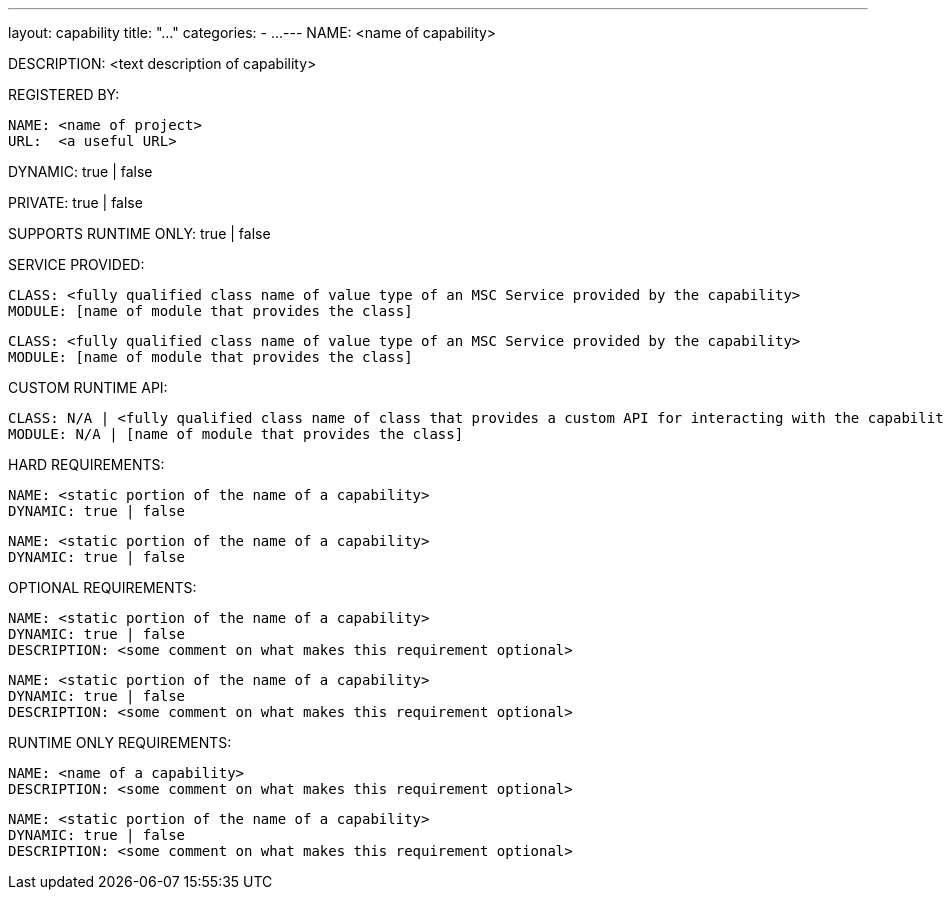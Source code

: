 ---
layout: capability
title:  "..."
categories:
  - ...
---
NAME: <name of capability>

DESCRIPTION: <text description of capability>

REGISTERED BY:

  NAME: <name of project>
  URL:  <a useful URL>

DYNAMIC: true | false

PRIVATE: true | false

SUPPORTS RUNTIME ONLY: true | false

SERVICE PROVIDED:

  CLASS: <fully qualified class name of value type of an MSC Service provided by the capability>
  MODULE: [name of module that provides the class]

  CLASS: <fully qualified class name of value type of an MSC Service provided by the capability>
  MODULE: [name of module that provides the class]

CUSTOM RUNTIME API:

  CLASS: N/A | <fully qualified class name of class that provides a custom API for interacting with the capability>
  MODULE: N/A | [name of module that provides the class]

HARD REQUIREMENTS:

  NAME: <static portion of the name of a capability>
  DYNAMIC: true | false

  NAME: <static portion of the name of a capability>
  DYNAMIC: true | false

OPTIONAL REQUIREMENTS:

  NAME: <static portion of the name of a capability>
  DYNAMIC: true | false
  DESCRIPTION: <some comment on what makes this requirement optional>

  NAME: <static portion of the name of a capability>
  DYNAMIC: true | false
  DESCRIPTION: <some comment on what makes this requirement optional>

RUNTIME ONLY REQUIREMENTS:

  NAME: <name of a capability>
  DESCRIPTION: <some comment on what makes this requirement optional>

  NAME: <static portion of the name of a capability>
  DYNAMIC: true | false
  DESCRIPTION: <some comment on what makes this requirement optional>
